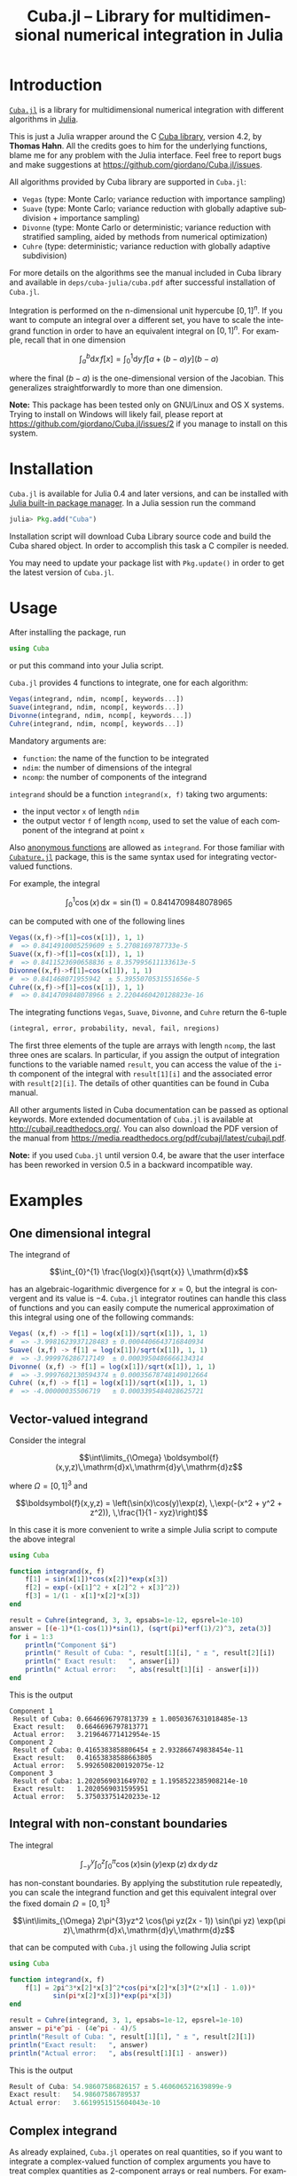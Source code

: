 #+TITLE: Cuba.jl -- Library for multidimensional numerical integration in Julia
#+STARTUP: showall
#+LANGUAGE: en

* Introduction

[[https://github.com/giordano/Cuba.jl][=Cuba.jl=]] is a library for multidimensional numerical integration with different
algorithms in [[http://julialang.org/][Julia]].

This is just a Julia wrapper around the C [[http://www.feynarts.de/cuba/][Cuba library]], version 4.2, by *Thomas
Hahn*.  All the credits goes to him for the underlying functions, blame me for
any problem with the Julia interface.  Feel free to report bugs and make
suggestions at https://github.com/giordano/Cuba.jl/issues.

All algorithms provided by Cuba library are supported in =Cuba.jl=:

- =Vegas= (type: Monte Carlo; variance reduction with importance sampling)
- =Suave= (type: Monte Carlo; variance reduction with globally adaptive
  subdivision + importance sampling)
- =Divonne= (type: Monte Carlo or deterministic; variance reduction with
  stratified sampling, aided by methods from numerical optimization)
- =Cuhre= (type: deterministic; variance reduction with globally adaptive
  subdivision)

For more details on the algorithms see the manual included in Cuba library and
available in =deps/cuba-julia/cuba.pdf= after successful installation of
=Cuba.jl=.

Integration is performed on the n-dimensional unit hypercube $[0, 1]^n$.  If you
want to compute an integral over a different set, you have to scale the
integrand function in order to have an equivalent integral on $[0, 1]^n$.  For
example, recall that in one dimension

$$ \int_{a}^{b} \mathrm{d}x\,f[x] = \int_{0}^{1} \mathrm{d}y\,f[a + (b - a) y](b - a) $$

where the final $(b - a)$ is the one-dimensional version of the Jacobian.  This
generalizes straightforwardly to more than one dimension.

*Note:* This package has been tested only on GNU/Linux and OS X systems.  Trying
to install on Windows will likely fail, please report at
https://github.com/giordano/Cuba.jl/issues/2 if you manage to install on this
system.

* Installation

=Cuba.jl= is available for Julia 0.4 and later versions, and can be installed
with [[http://docs.julialang.org/en/stable/manual/packages/][Julia built-in package manager]].  In a Julia session run the command

#+BEGIN_SRC julia
julia> Pkg.add("Cuba")
#+END_SRC

Installation script will download Cuba Library source code and build the Cuba
shared object.  In order to accomplish this task a C compiler is needed.

You may need to update your package list with =Pkg.update()= in order to get the
latest version of =Cuba.jl=.

* Usage

After installing the package, run

#+BEGIN_SRC julia
using Cuba
#+END_SRC

or put this command into your Julia script.

=Cuba.jl= provides 4 functions to integrate, one for each algorithm:

#+BEGIN_SRC julia
Vegas(integrand, ndim, ncomp[, keywords...])
Suave(integrand, ndim, ncomp[, keywords...])
Divonne(integrand, ndim, ncomp[, keywords...])
Cuhre(integrand, ndim, ncomp[, keywords...])
#+END_SRC

Mandatory arguments are:

- =function=: the name of the function to be integrated
- =ndim=: the number of dimensions of the integral
- =ncomp=: the number of components of the integrand

=integrand= should be a function =integrand(x, f)= taking two arguments:

- the input vector =x= of length =ndim=
- the output vector =f= of length =ncomp=, used to set the value of each
  component of the integrand at point =x=

Also [[http://docs.julialang.org/en/stable/manual/functions/#anonymous-functions][anonymous functions]] are allowed as =integrand=.  For those familiar with
[[https://github.com/stevengj/Cubature.jl][=Cubature.jl=]] package, this is the same syntax used for integrating
vector-valued functions.

For example, the integral

$$ \int_{0}^{1} \cos (x) \,\mathrm{d}x = \sin(1) = 0.8414709848078965 $$

can be computed with one of the following lines

#+BEGIN_SRC julia
Vegas((x,f)->f[1]=cos(x[1]), 1, 1)
#  => 0.8414910005259609 ± 5.2708169787733e-5
Suave((x,f)->f[1]=cos(x[1]), 1, 1)
#  => 0.8411523690658836 ± 8.357995611133613e-5
Divonne((x,f)->f[1]=cos(x[1]), 1, 1)
#  => 0.841468071955942  ± 5.3955070531551656e-5
Cuhre((x,f)->f[1]=cos(x[1]), 1, 1)
#  => 0.8414709848078966 ± 2.2204460420128823e-16
#+END_SRC

The integrating functions =Vegas=, =Suave=, =Divonne=, and =Cuhre= return the
6-tuple

#+BEGIN_SRC julia
(integral, error, probability, neval, fail, nregions)
#+END_SRC

The first three elements of the tuple are arrays with length =ncomp=,
the last three ones are scalars. In particular, if you assign the output
of integration functions to the variable named =result=, you can access
the value of the =i=-th component of the integral with =result[1][i]=
and the associated error with =result[2][i]=. The details of other
quantities can be found in Cuba manual.

All other arguments listed in Cuba documentation can be passed as
optional keywords. More extended documentation of =Cuba.jl= is available
at http://cubajl.readthedocs.org/. You can also download the PDF version
of the manual from
https://media.readthedocs.org/pdf/cubajl/latest/cubajl.pdf.

*Note:* if you used =Cuba.jl= until version 0.4, be aware that the user
interface has been reworked in version 0.5 in a backward incompatible
way.


* Examples

** One dimensional integral

The integrand of

$$\int_{0}^{1} \frac{\log(x)}{\sqrt{x}} \,\mathrm{d}x$$

has an algebraic-logarithmic divergence for $x = 0$, but the integral is
convergent and its value is $-4$.  =Cuba.jl= integrator routines can handle this
class of functions and you can easily compute the numerical approximation of
this integral using one of the following commands:

#+BEGIN_SRC julia
Vegas( (x,f) -> f[1] = log(x[1])/sqrt(x[1]), 1, 1)
#  => -3.9981623937128483 ± 0.0004406643716840934
Suave( (x,f) -> f[1] = log(x[1])/sqrt(x[1]), 1, 1)
#  => -3.999976286717149  ± 0.0003950486666134314
Divonne( (x,f) -> f[1] = log(x[1])/sqrt(x[1]), 1, 1)
#  => -3.9997602130594374 ± 0.00035678748149012664
Cuhre( (x,f) -> f[1] = log(x[1])/sqrt(x[1]), 1, 1)
#  => -4.00000035506719   ± 0.0003395484028625721
#+END_SRC

** Vector-valued integrand

Consider the integral

$$\int\limits_{\Omega} \boldsymbol{f}(x,y,z)\,\mathrm{d}x\,\mathrm{d}y\,\mathrm{d}z$$

where $\Omega = [0, 1]^{3}$ and

$$\boldsymbol{f}(x,y,z) = \left(\sin(x)\cos(y)\exp(z), \,\exp(-(x^2 + y^2 +
   z^2)), \,\frac{1}{1 - xyz}\right)$$

In this case it is more convenient to write a simple Julia script to compute the
above integral

#+BEGIN_SRC julia
using Cuba

function integrand(x, f)
    f[1] = sin(x[1])*cos(x[2])*exp(x[3])
    f[2] = exp(-(x[1]^2 + x[2]^2 + x[3]^2))
    f[3] = 1/(1 - x[1]*x[2]*x[3])
end

result = Cuhre(integrand, 3, 3, epsabs=1e-12, epsrel=1e-10)
answer = [(e-1)*(1-cos(1))*sin(1), (sqrt(pi)*erf(1)/2)^3, zeta(3)]
for i = 1:3
    println("Component $i")
    println(" Result of Cuba: ", result[1][i], " ± ", result[2][i])
    println(" Exact result:   ", answer[i])
    println(" Actual error:   ", abs(result[1][i] - answer[i]))
end
#+END_SRC

This is the output

#+BEGIN_EXAMPLE
Component 1
 Result of Cuba: 0.6646696797813739 ± 1.0050367631018485e-13
 Exact result:   0.6646696797813771
 Actual error:   3.219646771412954e-15
Component 2
 Result of Cuba: 0.4165383858806454 ± 2.932866749838454e-11
 Exact result:   0.41653838588663805
 Actual error:   5.9926508200192075e-12
Component 3
 Result of Cuba: 1.2020569031649702 ± 1.1958522385908214e-10
 Exact result:   1.2020569031595951
 Actual error:   5.375033751420233e-12
#+END_EXAMPLE

** Integral with non-constant boundaries

The integral

$$\int_{-y}^{y}\int_{0}^{z}\int_{0}^{\pi} \cos(x)\sin(y)\exp(z)\,\mathrm{d}x\,\mathrm{d}y\,\mathrm{d}z$$

has non-constant boundaries.  By applying the substitution rule repeatedly, you
can scale the integrand function and get this equivalent integral over the fixed
domain $\Omega = [0, 1]^{3}$

$$\int\limits_{\Omega} 2\pi^{3}yz^2 \cos(\pi yz(2x - 1)) \sin(\pi yz)
   \exp(\pi z)\,\mathrm{d}x\,\mathrm{d}y\,\mathrm{d}z$$

that can be computed with =Cuba.jl= using the following Julia script

#+BEGIN_SRC julia
using Cuba

function integrand(x, f)
    f[1] = 2pi^3*x[2]*x[3]^2*cos(pi*x[2]*x[3]*(2*x[1] - 1.0))*
           sin(pi*x[2]*x[3])*exp(pi*x[3])
end

result = Cuhre(integrand, 3, 1, epsabs=1e-12, epsrel=1e-10)
answer = pi*e^pi - (4e^pi - 4)/5
println("Result of Cuba: ", result[1][1], " ± ", result[2][1])
println("Exact result:   ", answer)
println("Actual error:   ", abs(result[1][1] - answer))
#+END_SRC

This is the output

#+BEGIN_SRC julia
Result of Cuba: 54.98607586826157 ± 5.460606521639899e-9
Exact result:   54.98607586789537
Actual error:   3.6619951515604043e-10
#+END_SRC

** Complex integrand

As already explained, =Cuba.jl= operates on real quantities, so if you want to
integrate a complex-valued function of complex arguments you have to treat
complex quantities as 2-component arrays or real numbers.  For example, if you
do not remember [[https://en.wikipedia.org/wiki/Euler%27s_formula][Euler's formula]], you can compute this simple integral

$$\int_{0}^{\pi/2} \exp(\mathrm{i} x)\,\mathrm{d}x$$

with the following Julia script

#+BEGIN_SRC julia
using Cuba

function integrand(x, f)
    # Complex integrand, scaled to integrate in [0, 1].
    tmp = exp(im*x[1]*pi/2)*pi/2
    # Assign to two components of "f" the real
    # and imaginary part of the integrand.
    f[1] = real(tmp)
    f[2] = imag(tmp)
end

result = Cuhre(integrand, 1, 2)
println("Result of Cuba: ", result[1][1] + im*result[1][2])
println("Exact result:   ", complex(1.0, 1.0))
#+END_SRC

This is the output

#+BEGIN_EXAMPLE
Result of Cuba: 1.0 + 1.0im
Exact result:   1.0 + 1.0im
#+END_EXAMPLE

** Passing data to the integrand function

Cuba Library allows program written in C and Fortran to pass extra data to the
integrand function with =userdata= argument. This is useful, for example, when
the integrand function depends on changing parameters. In =Cuba.jl= the
=userdata= argument is not available, but you do not normally need it.

For example, the [[https://en.wikipedia.org/wiki/Cumulative_distribution_function][cumulative distribution function]] $F(x;k)$ of [[https://en.wikipedia.org/wiki/Chi-squared_distribution][chi-squared
distribution]] is defined by

$$F(x; k) = \int_{0}^{x} \frac{t^{k/2 - 1}\exp(-t/2)}{2^{k/2}\Gamma(k/2)} \,\mathrm{d}t$$

The cumulative distribution function depends on parameter $k$, but the function
passed as integrand to =Cuba.jl= integrator routines accepts as arguments only
the input and output vectors. However you can easily define a function to
calculate a numerical approximation of $F(x; k)$ based on the above integral
expression because the integrand can access any variable visible in its [[http://docs.julialang.org/en/stable/manual/variables-and-scoping/][scope]].
The following Julia script computes $F(x = \pi; k)$ for different $k$ and
compares the result with more precise values, based on the analytic expression
of the cumulative distribution function, provided by [[https://github.com/jiahao/GSL.jl][GSL.jl]] package.

#+BEGIN_SRC julia
using Cuba, GSL

function chi2cdf(x::Real, k::Real)
    k2 = k/2
    # Chi-squared probability density function, without constant denominator.
    # The result of integration will be divided by that factor.
    function chi2pdf(t::Float64)
        # "k2" is taken from the outside.
        return t^(k2 - 1.0)*exp(-t/2)
    end
    # Neither "x" is passed directly to the integrand function,
    # but is visible to it.  "x" is used to scale the function
    # in order to actually integrate in [0, 1].
    x*Cuhre((t,f) -> f[1] = chi2pdf(t[1]*x), 1, 1)[1][1]/(2^k2*gamma(k2))
end

x = pi
@printf("Result of Cuba: %.6f %.6f %.6f %.6f %.6f\n",
        map((k) -> chi2cdf(x, k), collect(1:5))...)
@printf("Exact result:   %.6f %.6f %.6f %.6f %.6f\n",
        map((k) -> cdf_chisq_P(x, k), collect(1:5))...)
#+END_SRC

This is the output

#+BEGIN_EXAMPLE
Result of Cuba: 0.923681 0.792120 0.629694 0.465584 0.321833
Exact result:   0.923681 0.792120 0.629695 0.465584 0.321833
#+END_EXAMPLE

* Performance

=Cuba.jl= cannot ([[https://github.com/giordano/Cuba.jl/issues/1][yet?]]) take advantage of parallelization capabilities of Cuba
Library.  Nonetheless, it has performances comparable with equivalent native C
or Fortran codes based on Cuba library when =CUBACORES= environment variable is
set to =0= (i.e., multithreading is disabled).  The following is the result of
running the benchmark present in =test= directory on a 64-bit GNU/Linux system
running Julia 0.4.3.  The C and FORTRAN 77 benchmark codes have been compiled
with GCC 5.3.1.

#+BEGIN_EXAMPLE
$ CUBACORES=0 julia -e 'cd(Pkg.dir("Cuba")); include("test/benchmark.jl")'
INFO: Performance of Cuba.jl:
  0.340635 seconds (Vegas)
  0.660305 seconds (Suave)
  0.391721 seconds (Divonne)
  0.305756 seconds (Cuhre)
INFO: Performance of Cuba Library in C:
  0.352429 seconds (Vegas)
  0.668258 seconds (Suave)
  0.380006 seconds (Divonne)
  0.305772 seconds (Cuhre)
INFO: Performance of Cuba Library in Fortran:
  0.328000 seconds (Vegas)
  0.660000 seconds (Suave)
  0.364000 seconds (Divonne)
  0.296000 seconds (Cuhre)
#+END_EXAMPLE

Of course, native C and Fortran codes making use of Cuba Library
outperform =Cuba.jl= when higher values of =CUBACORES= are used, for
example:

#+BEGIN_EXAMPLE
$ CUBACORES=1 julia -e 'cd(Pkg.dir("Cuba")); include("test/benchmark.jl")'
INFO: Performance of Cuba.jl:
  0.342575 seconds (Vegas)
  0.660071 seconds (Suave)
  0.393213 seconds (Divonne)
  0.304569 seconds (Cuhre)
INFO: Performance of Cuba Library in C:
  0.118911 seconds (Vegas)
  0.614480 seconds (Suave)
  0.153015 seconds (Divonne)
  0.086997 seconds (Cuhre)
INFO: Performance of Cuba Library in Fortran:
  0.108000 seconds (Vegas)
  0.628000 seconds (Suave)
  0.144000 seconds (Divonne)
  0.084000 seconds (Cuhre)
#+END_EXAMPLE

=Cuba.jl= internally fixes =CUBACORES= to 0 in order to prevent from
forking =julia= processes that would only slow down calculations eating
up the memory, without actually taking advantage of concurrency.
Furthemore, without this measure, adding more Julia processes with
=addprocs()= would only make the program segfault.

* Related projects

Another Julia package for multidimenensional numerical integration is
available: [[https://github.com/stevengj/Cubature.jl][Cubature.jl]], by
Steven G. Johnson. Differently from =Cuba.jl=, this works on GNU/Linux,
OS X and Windows as well.

* License

The Cuba.jl package is licensed under the GNU Lesser General Public
License, the same as [[http://www.feynarts.de/cuba/][Cuba library]]. The
original author is Mosè Giordano. If you use this library for your work,
please credit Thomas Hahn (citable papers about Cuba library:
http://adsabs.harvard.edu/abs/2005CoPhC.168...78H and
http://adsabs.harvard.edu/abs/2015JPhCS.608a2066H).
